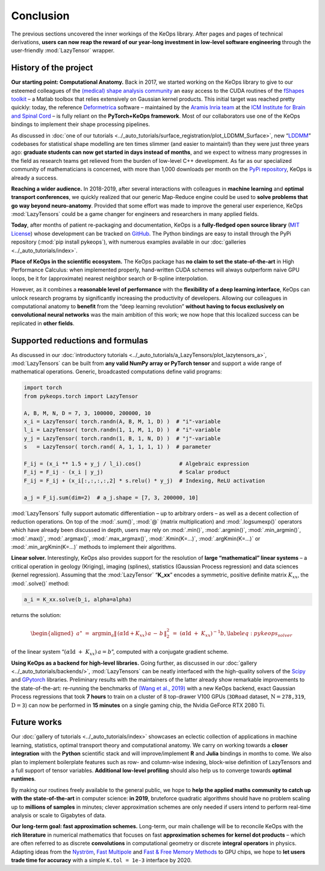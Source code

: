 Conclusion
=====================


The previous sections uncovered the inner workings of the KeOps
library. After pages and pages of technical derivations, 
**users can now reap the reward of our year-long investment in low-level software
engineering** through the user-friendly :mod:`LazyTensor` wrapper.


History of the project
-------------------------

**Our starting point: Computational Anatomy.**
Back in 2017, we started working on the KeOps library to give to our
esteemed colleagues of the 
`(medical) shape analysis community <https://en.wikipedia.org/wiki/Computational_anatomy>`_ an easy
access to the CUDA routines of the 
`fShapes toolkit <https://plmlab.math.cnrs.fr/benjamin.charlier/fshapesTk>`_ – a 
Matlab toolbox that relies
extensively on Gaussian kernel products. This initial target was reached
pretty quickly: today, the reference `Deformetrica <http://www.deformetrica.org/>`_ 
software – maintained by the `Aramis Inria team <http://www.aramislab.fr/>`_
at the 
`ICM Institute for Brain and Spinal Cord <https://icm-institute.org/en/>`_ – 
is fully reliant on
the **PyTorch+KeOps framework**. Most of our collaborators use one of
the KeOps bindings to implement their shape processing pipelines.

As discussed in :doc:`one of our tutorials <../_auto_tutorials/surface_registration/plot_LDDMM_Surface>`, 
new “`LDDMM <https://en.wikipedia.org/wiki/Large_deformation_diffeomorphic_metric_mapping>`_” codebases for
statistical shape modelling are ten times slimmer (and easier to
maintain!) than they were just three years ago: **graduate students can
now get started in days instead of months**, and we expect to witness many
progresses in the field as research teams get relieved from the burden
of low-level C++ development. As far as our specialized community
of mathematicians is concerned, with more than 1,000 downloads per
month on the `PyPi repository <https://pypi.org/project/pykeops/>`_, 
KeOps is already a success.

**Reaching a wider audience.**
In 2018-2019, after several interactions with colleagues in 
**machine learning** and **optimal transport conferences**, we quickly realized that our
generic Map-Reduce engine could be used to **solve problems that go way
beyond neuro-anatomy**. Provided that some effort was made to improve the
general user experience, KeOps :mod:`LazyTensors` could be a game changer
for engineers and researchers in many applied fields.

**Today**, after months of patient re-packaging and documentation, KeOps
is a **fully-fledged open source library**
(`MIT License <https://en.wikipedia.org/wiki/MIT_License>`_) whose development
can be tracked on `GitHub <https://github.com/getkeops/keops>`_.
The Python bindings are easy to install through the PyPi
repository (:mod:`pip install pykeops`), with numerous examples available
in our :doc:`galleries <../_auto_tutorials/index>`.



**Place of KeOps in the scientific ecosystem.**
The KeOps package has **no claim to set the state-of-the-art** in High
Performance Calculus: when implemented properly, hand-written CUDA
schemes will always outperform naive GPU loops, be it for (approximate)
nearest neighbor search or B-spline interpolation.

However, as it combines a **reasonable level of performance** with the
**flexibility of a deep learning interface**, KeOps can unlock
research programs by significantly increasing the productivity of
developers. Allowing our colleagues in computational anatomy to **benefit**
from the “deep learning revolution” **without having to focus exclusively
on convolutional neural networks** was the main ambition of this work; we
now hope that this localized success can be replicated in **other fields**.



Supported reductions and formulas
---------------------------------

As discussed in our 
:doc:`introductory tutorials <../_auto_tutorials/a_LazyTensors/plot_lazytensors_a>`, 
:mod:`LazyTensors` can be built
from **any valid NumPy array or PyTorch tensor** and support a wide
range of mathematical operations. Generic, broadcasted computations
define valid programs:


.. code-block:: python

    import torch
    from pykeops.torch import LazyTensor

    A, B, M, N, D = 7, 3, 100000, 200000, 10
    x_i = LazyTensor( torch.randn(A, B, M, 1, D) )  # "i"-variable
    l_i = LazyTensor( torch.randn(1, 1, M, 1, D) )  # "i"-variable
    y_j = LazyTensor( torch.randn(1, B, 1, N, D) )  # "j"-variable
    s   = LazyTensor( torch.rand( A, 1, 1, 1, 1) )  # parameter

    F_ij = (x_i ** 1.5 + y_j / l_i).cos()            # Algebraic expression
    F_ij = F_ij - (x_i | y_j)                        # Scalar product
    F_ij = F_ij + (x_i[:,:,:,:,2] * s.relu() * y_j)  # Indexing, ReLU activation

    a_j = F_ij.sum(dim=2)  # a_j.shape = [7, 3, 200000, 10]


:mod:`LazyTensors` fully support automatic differentiation – up to
arbitrary orders – as well as a decent collection of reduction
operations. On top of the :mod:`.sum()`, :mod:`@` (matrix multiplication)
and :mod:`.logsumexp()` operators which have already been discussed in
depth, users may rely on :mod:`.min()`, :mod:`.argmin()`, 
:mod:`.min_argmin()`,
:mod:`.max()`, :mod:`.argmax()`, :mod:`.max_argmax()`, :mod:`.Kmin(K=...)`,
:mod:`.argKmin(K=...)` or :mod:`.min_argKmin(K=...)` methods to implement
their algorithms.

**Linear solver.**
Interestingly, KeOps also provides support for the resolution of
**large “mathematical” linear systems** – a critical operation in geology
(Kriging), imaging (splines), statistics (Gaussian Process regression)
and data sciences (kernel regression). Assuming that the :mod:`LazyTensor`
“**K_xx**” encodes a symmetric, positive definite matrix :math:`K_{xx}`,
the :mod:`.solve()` method:

.. code-block:: python

    a_i = K_xx.solve(b_i, alpha=alpha)

returns the solution:

.. math::

   \begin{aligned}
   a^{\star}
   ~=~
   \operatorname*{argmin}_a  \|\, (\alpha\operatorname{Id}+K_{xx})\,a \,-\,b\,\|^2_2
   ~=~
   (\alpha \operatorname{Id}~+~ K_{xx})^{-1} b, \label{eq:pykeops_solver}\end{aligned}

of the linear system
“:math:`(\alpha \operatorname{Id}~+~ K_{xx})\,a = b`”, computed with a
conjugate gradient scheme.

**Using KeOps as a backend for high-level libraries.**
Going further, as discussed in 
our :doc:`gallery <../_auto_tutorials/backends/>`, 
:mod:`LazyTensors` can be neatly interfaced
with the high-quality solvers of the 
`Scipy <https://docs.scipy.org/doc/scipy/reference/sparse.linalg.html>`_
and 
`GPytorch <https://gpytorch.readthedocs.io/en/latest/examples/14_KeOps_Integration/KeOps_GP_Regression.html>`_ libraries. Preliminary
results with the maintainers of the latter already show remarkable
improvements to the state-of-the-art: re-running the benchmarks of
`(Wang et al., 2019) <https://arxiv.org/abs/1903.08114>`_ with a new KeOps backend, 
exact
Gaussian Process regressions that took **7 hours** to train on a cluster
of 8 top-drawer V100 GPUs (:math:`\texttt{3DRoad}` dataset, :math:`\mathrm{N} = \texttt{278,319}`,
:math:`\mathrm{D} = \texttt{3}`) 
can now be performed in **15 minutes** on a single gaming
chip, the Nvidia GeForce RTX 2080 Ti.


Future works
------------

Our :doc:`gallery of tutorials <../_auto_tutorials/index>` 
showcases an eclectic collection of
applications in machine learning, statistics, optimal transport theory
and computational anatomy.
We carry on working towards a **closer integration** with the **Python**
scientific stack and
will improve/implement **R** and **Julia** bindings in months to come.
We also plan to implement boilerplate features such as
row- and column-wise indexing, block-wise definition of LazyTensors
and a full support of tensor variables. **Additional low-level profiling**
should also help us to converge towards **optimal runtimes**.

By making our routines freely available to the general public, we hope to
**help the applied maths community to catch up with the state-of-the-art**
in computer science: **in 2019**, bruteforce quadratic algorithms should
have no problem scaling up to **millions of samples** in minutes; clever
approximation schemes are only needed if users intend to perform
real-time analysis or scale to Gigabytes of data.



**Our long-term goal: fast approximation schemes.**
Long-term, our main challenge will be to reconcile KeOps with the
**rich literature** in numerical mathematics that focuses on fast
**approximation schemes for kernel dot products** – which are often
referred to as discrete **convolutions** in computational geometry or
discrete **integral operators** in physics. 
Adapting ideas from the 
`Nyström <https://en.wikipedia.org/wiki/Low-rank_matrix_approximations>`_,
`Fast Multipole <https://math.nyu.edu/faculty/greengar/shortcourse_fmm.pdf>`_ and 
`Fast & Free Memory Methods <https://arxiv.org/abs/1909.05600>`_ to GPU chips,
we hope
to **let users trade time for accuracy** with
a simple ``K.tol = 1e-3`` interface by 2020.








